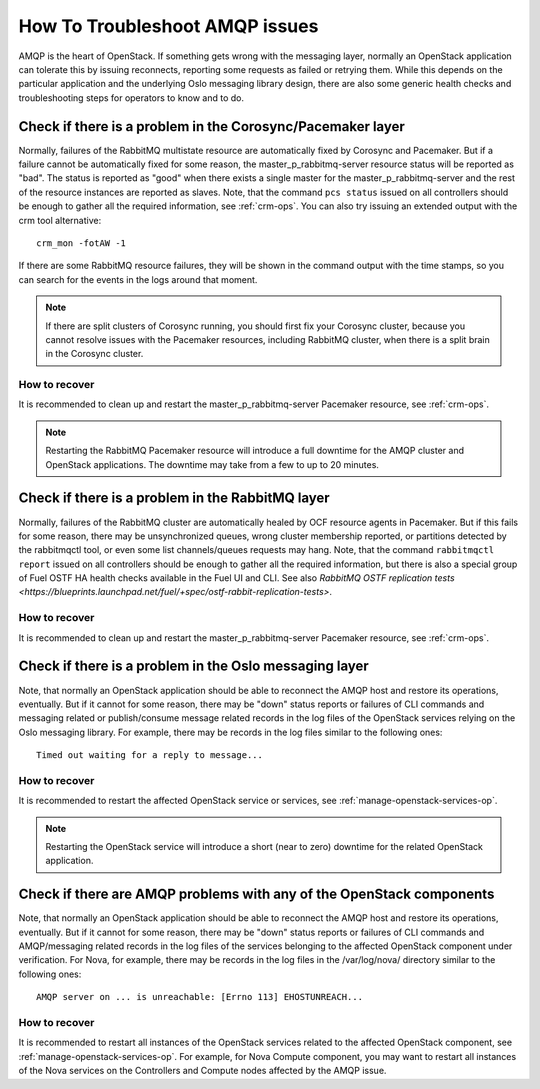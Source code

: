 .. index:: HowTo: Troubleshoot AMQP issues

.. _tshoot-amqp-ops:

How To Troubleshoot AMQP issues
===============================

AMQP is the heart of OpenStack. If something gets wrong with
the messaging layer, normally an OpenStack application can tolerate
this by issuing reconnects, reporting some requests as failed or
retrying them. While this depends on the particular application
and the underlying Oslo messaging library design, there are also some
generic health checks and troubleshooting steps for operators to
know and to do.

Check if there is a problem in the Corosync/Pacemaker layer
-----------------------------------------------------------

Normally, failures of the RabbitMQ multistate resource are automatically
fixed by Corosync and Pacemaker. But if a failure cannot be automatically fixed
for some reason, the master_p_rabbitmq-server resource status will be reported as "bad".
The status is reported as "good" when there exists a single master for the
master_p_rabbitmq-server and the rest of the resource instances are reported
as slaves. Note, that the command ``pcs status`` issued on all controllers
should be enough to gather all the required information, see :ref:`crm-ops`.
You can also try issuing an extended output with the crm tool alternative:

::

    crm_mon -fotAW -1

If there are some RabbitMQ resource failures, they will
be shown in the command output with the time stamps, so you can
search for the events in the logs around that moment.

.. note:: If there are split clusters of Corosync running, you should
  first fix your Corosync cluster, because you cannot resolve issues with the
  Pacemaker resources, including RabbitMQ cluster, when there is a
  split brain in the Corosync cluster.

How to recover
++++++++++++++

It is recommended to clean up and restart the master_p_rabbitmq-server
Pacemaker resource, see :ref:`crm-ops`.

.. note:: Restarting the RabbitMQ Pacemaker resource will introduce
  a full downtime for the AMQP cluster and OpenStack applications.
  The downtime may take from a few to up to 20 minutes.

Check if there is a problem in the RabbitMQ layer
-------------------------------------------------

Normally, failures of the RabbitMQ cluster are automatically healed
by OCF resource agents in Pacemaker. But if this fails for some
reason, there may be unsynchronized queues, wrong cluster membership
reported, or partitions detected by the rabbitmqctl tool, or even
some list channels/queues requests may hang. Note, that the
command ``rabbitmqctl report`` issued on all controllers should be enough
to gather all the required information, but there is also a special group
of Fuel OSTF HA health checks available in the Fuel UI and CLI. See also
`RabbitMQ OSTF replication tests <https://blueprints.launchpad.net/fuel/+spec/ostf-rabbit-replication-tests>`.

How to recover
++++++++++++++

It is recommended to clean up and restart the master_p_rabbitmq-server
Pacemaker resource, see :ref:`crm-ops`.

Check if there is a problem in the Oslo messaging layer
-------------------------------------------------------

Note, that normally an OpenStack application should be able to
reconnect the AMQP host and restore its operations, eventually.
But if it cannot for some reason, there may be "down" status reports
or failures of CLI commands and messaging related or
publish/consume message related records in the log files of the OpenStack
services relying on the Oslo messaging library.
For example, there may be records in the log files
similar to the following ones:

::

    Timed out waiting for a reply to message...

How to recover
++++++++++++++

It is recommended to restart the affected OpenStack service or
services, see :ref:`manage-openstack-services-op`.

.. note:: Restarting the OpenStack service will introduce
  a short (near to zero) downtime for the related OpenStack application.

Check if there are AMQP problems with any of the OpenStack components
---------------------------------------------------------------------

Note, that normally an OpenStack application should be able to
reconnect the AMQP host and restore its operations, eventually.
But if it cannot for some reason, there may be "down" status reports
or failures of CLI commands and AMQP/messaging related records in the log
files of the services belonging to the affected OpenStack component
under verification.
For Nova, for example, there may be records in the log files in
the /var/log/nova/ directory similar to the following ones:

::

    AMQP server on ... is unreachable: [Errno 113] EHOSTUNREACH...

How to recover
++++++++++++++

It is recommended to restart all instances of the OpenStack services
related to the affected OpenStack component,
see :ref:`manage-openstack-services-op`.
For example, for Nova Compute component, you may want to restart all
instances of the Nova services on the Controllers and Compute nodes affected
by the AMQP issue.
